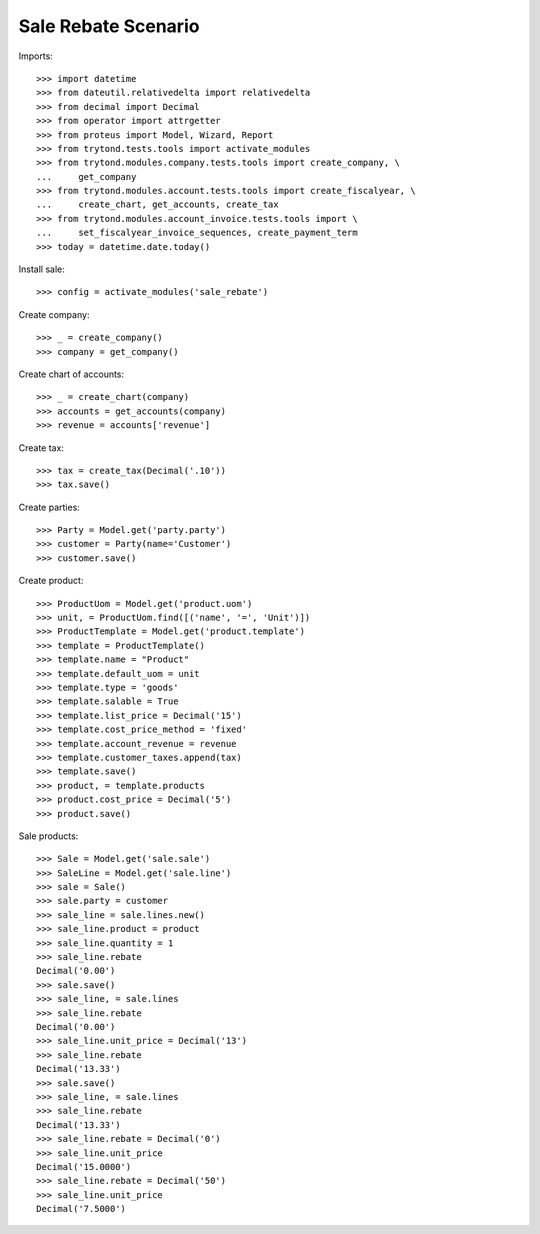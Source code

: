 ====================
Sale Rebate Scenario
====================

Imports::

    >>> import datetime
    >>> from dateutil.relativedelta import relativedelta
    >>> from decimal import Decimal
    >>> from operator import attrgetter
    >>> from proteus import Model, Wizard, Report
    >>> from trytond.tests.tools import activate_modules
    >>> from trytond.modules.company.tests.tools import create_company, \
    ...     get_company
    >>> from trytond.modules.account.tests.tools import create_fiscalyear, \
    ...     create_chart, get_accounts, create_tax
    >>> from trytond.modules.account_invoice.tests.tools import \
    ...     set_fiscalyear_invoice_sequences, create_payment_term
    >>> today = datetime.date.today()

Install sale::

    >>> config = activate_modules('sale_rebate')

Create company::

    >>> _ = create_company()
    >>> company = get_company()

Create chart of accounts::

    >>> _ = create_chart(company)
    >>> accounts = get_accounts(company)
    >>> revenue = accounts['revenue']

Create tax::

    >>> tax = create_tax(Decimal('.10'))
    >>> tax.save()

Create parties::

    >>> Party = Model.get('party.party')
    >>> customer = Party(name='Customer')
    >>> customer.save()

Create product::

    >>> ProductUom = Model.get('product.uom')
    >>> unit, = ProductUom.find([('name', '=', 'Unit')])
    >>> ProductTemplate = Model.get('product.template')
    >>> template = ProductTemplate()
    >>> template.name = "Product"
    >>> template.default_uom = unit
    >>> template.type = 'goods'
    >>> template.salable = True
    >>> template.list_price = Decimal('15')
    >>> template.cost_price_method = 'fixed'
    >>> template.account_revenue = revenue
    >>> template.customer_taxes.append(tax)
    >>> template.save()
    >>> product, = template.products
    >>> product.cost_price = Decimal('5')
    >>> product.save()

Sale products::

    >>> Sale = Model.get('sale.sale')
    >>> SaleLine = Model.get('sale.line')
    >>> sale = Sale()
    >>> sale.party = customer
    >>> sale_line = sale.lines.new()
    >>> sale_line.product = product
    >>> sale_line.quantity = 1
    >>> sale_line.rebate
    Decimal('0.00')
    >>> sale.save()
    >>> sale_line, = sale.lines
    >>> sale_line.rebate
    Decimal('0.00')
    >>> sale_line.unit_price = Decimal('13')
    >>> sale_line.rebate
    Decimal('13.33')
    >>> sale.save()
    >>> sale_line, = sale.lines
    >>> sale_line.rebate
    Decimal('13.33')
    >>> sale_line.rebate = Decimal('0')
    >>> sale_line.unit_price
    Decimal('15.0000')
    >>> sale_line.rebate = Decimal('50')
    >>> sale_line.unit_price
    Decimal('7.5000')
